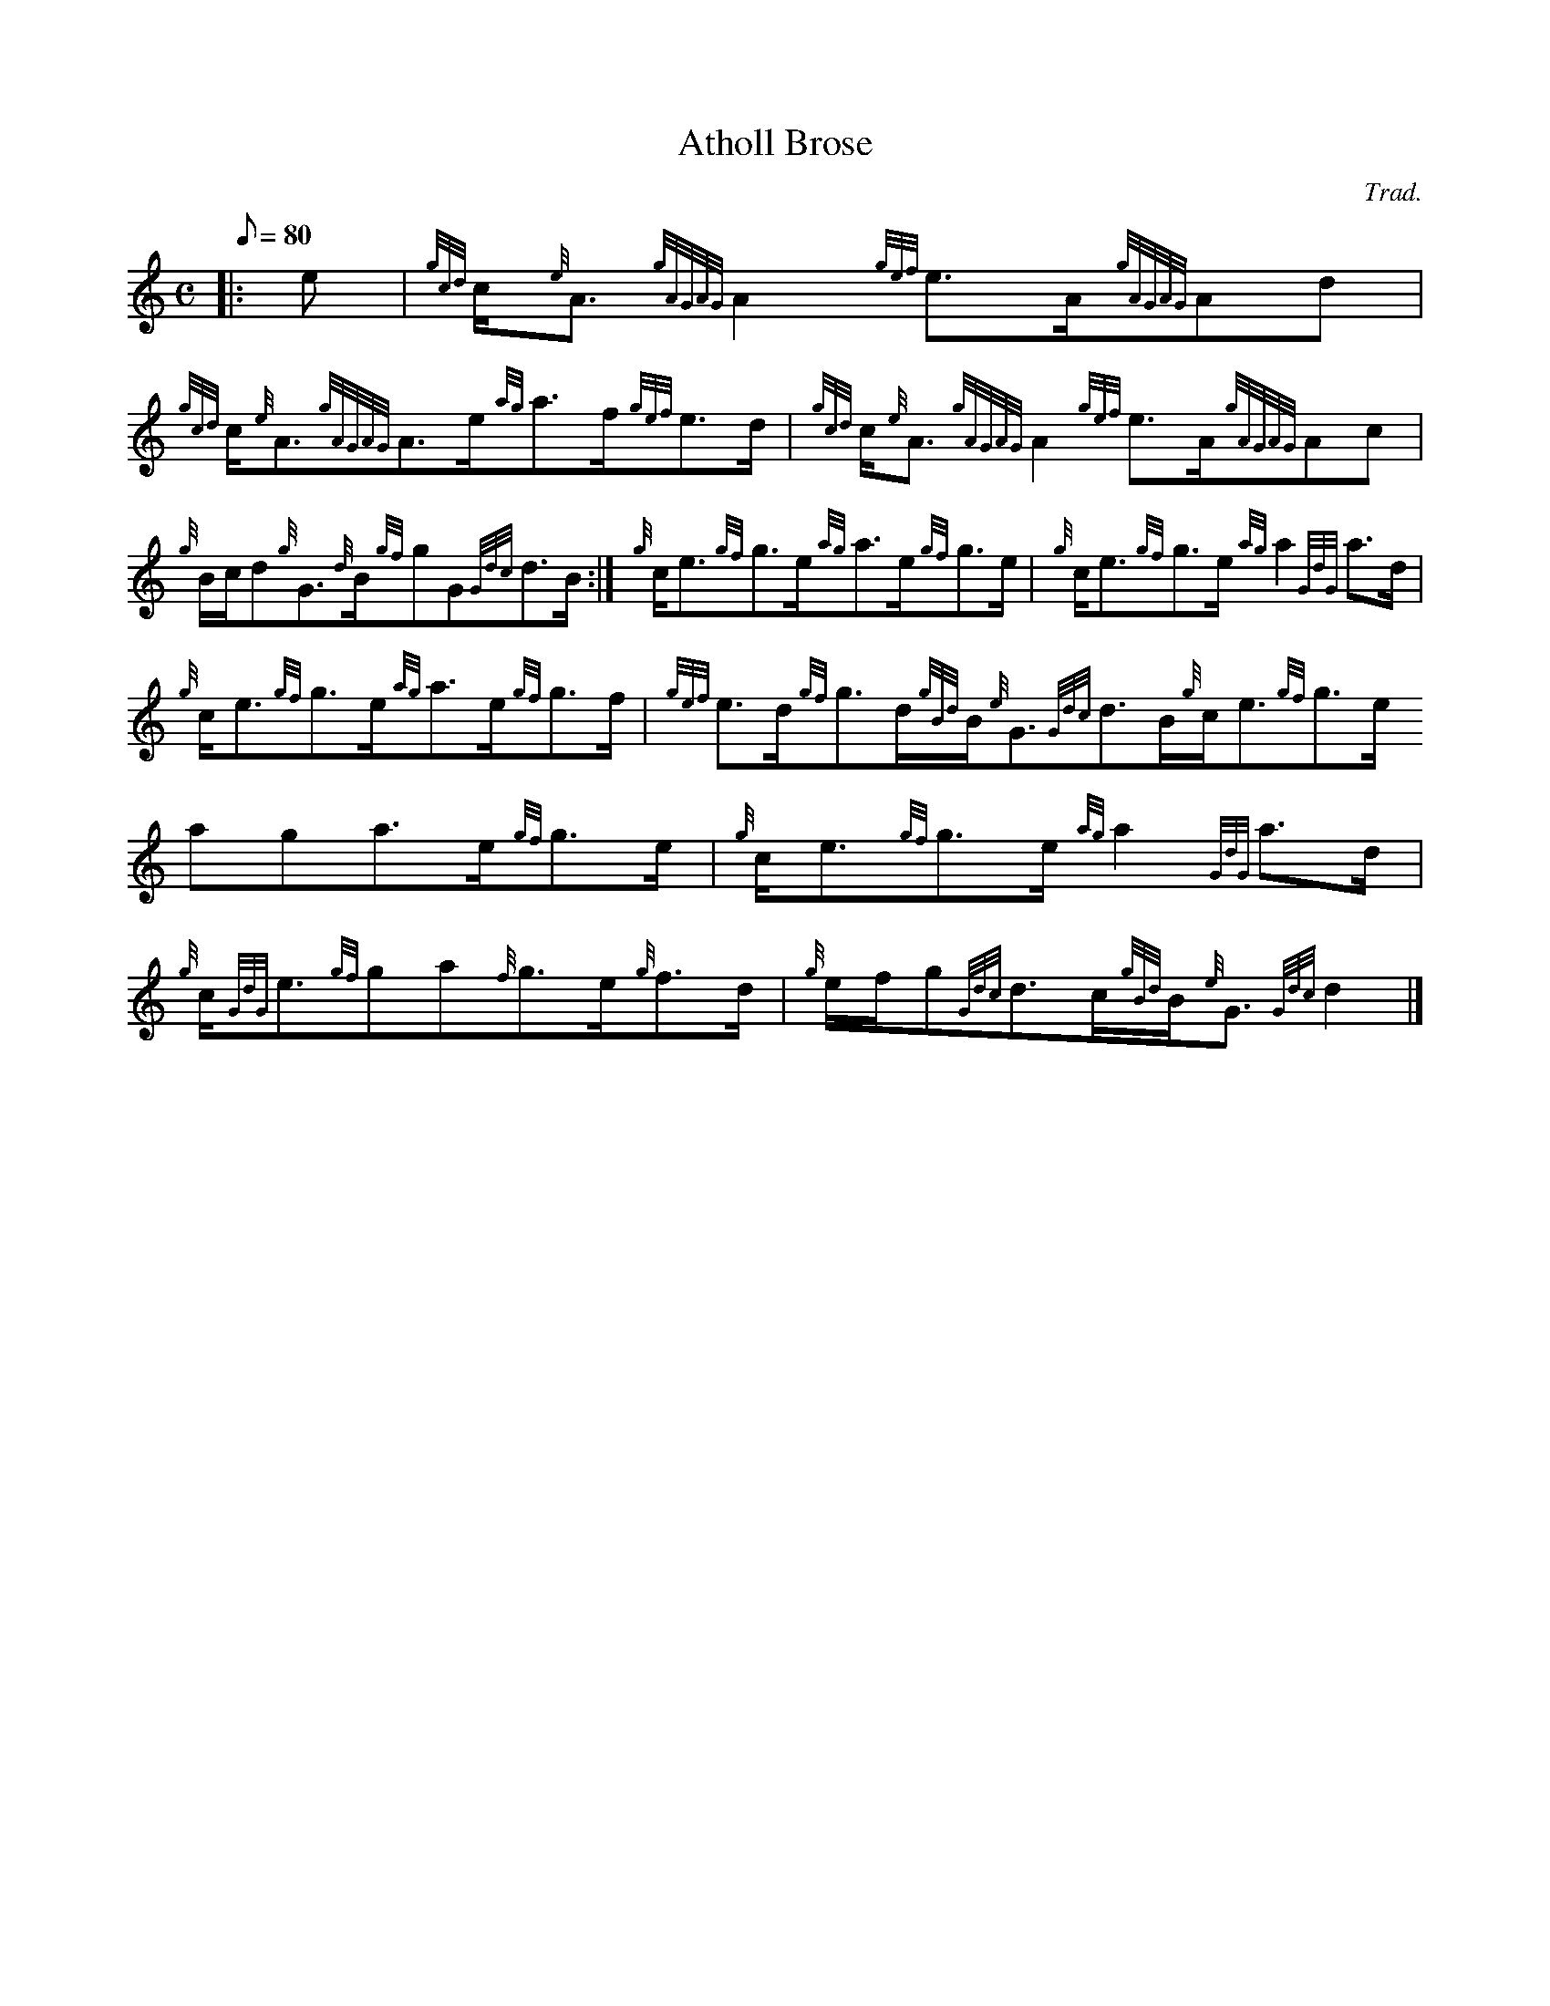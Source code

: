 X:1
T:Atholl Brose
M:C
L:1/8
Q:80
C:Trad.
S:Strathspey
K:HP
|: e | \
{gcd}c/2{e}A3/2{gAGAG}A2{gef}e3/2A/2{gAGAG}Ad | \
{gcd}c/2{e}A3/2{gAGAG}A3/2e/2{ag}a3/2f/2{gef}e3/2d/2 | \
{gcd}c/2{e}A3/2{gAGAG}A2{gef}e3/2A/2{gAGAG}Ac |
{g}B/2c/2d{g}G3/2{d}B/2{gf}gG{Gdc}d3/2B/2 :| \
{g}c/2e3/2{gf}g3/2e/2{ag}a3/2e/2{gf}g3/2e/2 | \
{g}c/2e3/2{gf}g3/2e/2{ag}a2{GdG}a3/2d/2 |
{g}c/2e3/2{gf}g3/2e/2{ag}a3/2e/2{gf}g3/2f/2 | \
{gef}e3/2d/2{gf}g3/2d/2{gBd}B/2{e}G3/2{Gdc}d3/2B/2{g}c/2e3/2{gf}g3/2e/2{
ag}a3/2e/2{gf}g3/2e/2 | \
{g}c/2e3/2{gf}g3/2e/2{ag}a2{GdG}a3/2d/2 |
{g}c/2{GdG}e3/2{gf}ga{f}g3/2e/2{g}f3/2d/2 | \
{g}e/2f/2g{Gdc}d3/2c/2{gBd}B/2{e}G3/2{Gdc}d2|]
